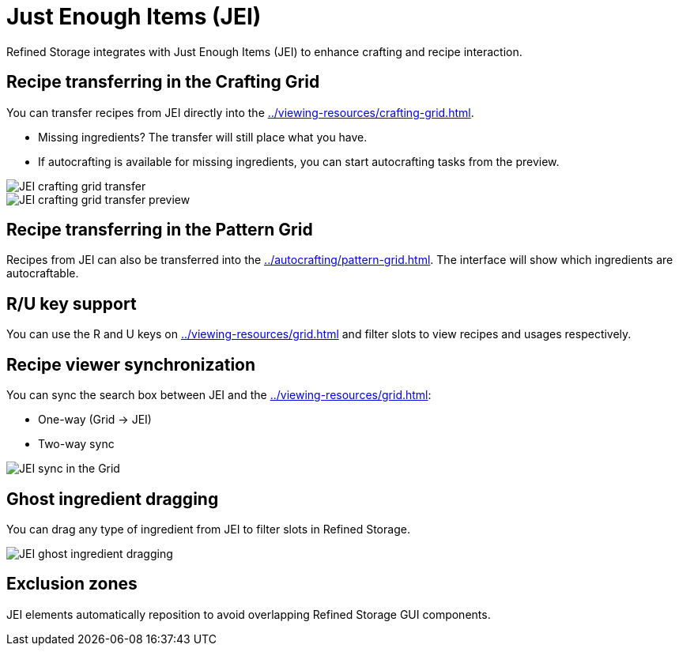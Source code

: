 = Just Enough Items (JEI)

Refined Storage integrates with Just Enough Items (JEI) to enhance crafting and recipe interaction.

[#_recipe_transferring_in_the_crafting_grid]
== Recipe transferring in the Crafting Grid

You can transfer recipes from JEI directly into the xref:../viewing-resources/crafting-grid.adoc[].

- Missing ingredients? The transfer will still place what you have.
- If autocrafting is available for missing ingredients, you can start autocrafting tasks from the preview.

image::../../assets/addons/jei-crafting-grid-transfer.png[JEI crafting grid transfer]

image::../../assets/addons/jei-crafting-grid-transfer-preview.png[JEI crafting grid transfer preview]

[#_recipe_transferring_in_the_pattern_grid]
== Recipe transferring in the Pattern Grid

Recipes from JEI can also be transferred into the xref:../autocrafting/pattern-grid.adoc[].
The interface will show which ingredients are autocraftable.

== R/U key support
You can use the R and U keys on xref:../viewing-resources/grid.adoc[] and filter slots to view recipes and usages respectively.

[#_recipe_viewer_synchronization]
== Recipe viewer synchronization

You can sync the search box between JEI and the xref:../viewing-resources/grid.adoc[]:

- One-way (Grid → JEI)
- Two-way sync

image::../../assets/addons/jei-sync.png[JEI sync in the Grid]

== Ghost ingredient dragging

You can drag any type of ingredient from JEI to filter slots in Refined Storage.

image::../../assets/addons/jei-ghost-dragging.png[JEI ghost ingredient dragging]

== Exclusion zones

JEI elements automatically reposition to avoid overlapping Refined Storage GUI components.
